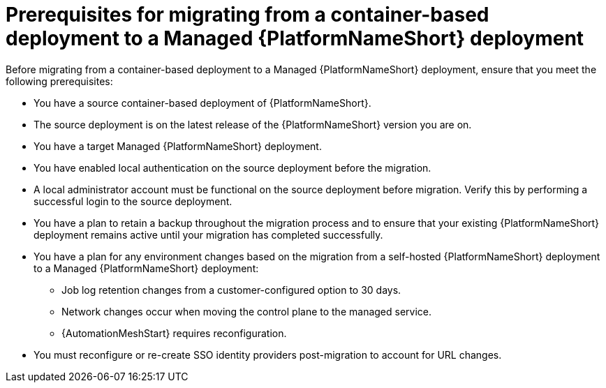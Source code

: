 :_mod-docs-content-type: CONCEPT

[id="containerized-to-managed-prerequisites"]
= Prerequisites for migrating from a container-based deployment to a Managed {PlatformNameShort} deployment

[role="_abstract"]
Before migrating from a container-based deployment to a Managed {PlatformNameShort} deployment, ensure that you meet the following prerequisites:

* You have a source container-based deployment of {PlatformNameShort}.
* The source deployment is on the latest release of the {PlatformNameShort} version you are on.
* You have a target Managed {PlatformNameShort} deployment.
* You have enabled local authentication on the source deployment before the migration.
* A local administrator account must be functional on the source deployment before migration. Verify this by performing a successful login to the source deployment.
* You have a plan to retain a backup throughout the migration process and to ensure that your existing {PlatformNameShort} deployment remains active until your migration has completed successfully.
* You have a plan for any environment changes based on the migration from a self-hosted {PlatformNameShort} deployment to a Managed {PlatformNameShort} deployment:
** Job log retention changes from a customer-configured option to 30 days.
** Network changes occur when moving the control plane to the managed service.
** {AutomationMeshStart} requires reconfiguration.
* You must reconfigure or re-create SSO identity providers post-migration to account for URL changes.
